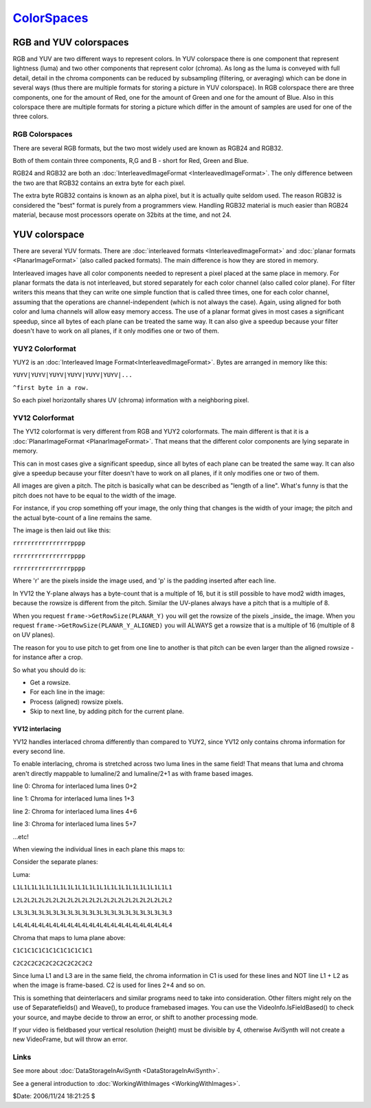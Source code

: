 
`ColorSpaces`_
==============


RGB and YUV colorspaces
-----------------------

RGB and YUV are two different ways to represent colors. In YUV colorspace
there is one component that represent lightness (luma) and two other
components that represent color (chroma). As long as the luma is conveyed
with full detail, detail in the chroma components can be reduced by
subsampling (filtering, or averaging) which can be done in several ways (thus
there are multiple formats for storing a picture in YUV colorspace). In RGB
colorspace there are three components, one for the amount of Red, one for the
amount of Green and one for the amount of Blue. Also in this colorspace there
are multiple formats for storing a picture which differ in the amount of
samples are used for one of the three colors.


RGB Colorspaces
~~~~~~~~~~~~~~~

There are several RGB formats, but the two most widely used are known as
RGB24 and RGB32.

Both of them contain three components, R,G and B - short for Red, Green and
Blue.

RGB24 and RGB32 are both an :doc:`InterleavedImageFormat <InterleavedImageFormat>`. The only difference
between the two are that RGB32 contains an extra byte for each pixel.

The extra byte RGB32 contains is known as an alpha pixel, but it is actually
quite seldom used. The reason RGB32 is considered the "best" format is purely
from a programmers view. Handling RGB32 material is much easier than RGB24
material, because most processors operate on 32bits at the time, and not 24.


YUV colorspace
--------------

There are several YUV formats. There are :doc:`interleaved formats <InterleavedImageFormat>`
and :doc:`planar formats <PlanarImageFormat>` (also called packed formats). The main
difference is how they are stored in memory.

Interleaved images have all color components needed to represent a pixel
placed at the same place in memory. For planar formats the data is not
interleaved, but stored separately for each color channel (also called color
plane). For filter writers this means that they can write one simple function
that is called three times, one for each color channel, assuming that the
operations are channel-independent (which is not always the case). Again,
using aligned for both color and luma channels will allow easy memory access.
The use of a planar format gives in most cases a significant speedup, since
all bytes of each plane can be treated the same way. It can also give a
speedup because your filter doesn't have to work on all planes, if it only
modifies one or two of them.


YUY2 Colorformat
~~~~~~~~~~~~~~~~

YUY2 is an :doc:`Interleaved Image Format<InterleavedImageFormat>`. Bytes are arranged in memory like this:

``YUYV|YUYV|YUYV|YUYV|YUYV|YUYV|...``

``^first byte in a row.``

So each pixel horizontally shares UV (chroma) information with a neighboring
pixel.


YV12 Colorformat
~~~~~~~~~~~~~~~~

The YV12 colorformat is very different from RGB and YUY2 colorformats. The
main different is that it is a :doc:`PlanarImageFormat <PlanarImageFormat>`. That means that the
different color components are lying separate in memory.

This can in most cases give a significant speedup, since all bytes of each
plane can be treated the same way. It can also give a speedup because your
filter doesn't have to work on all planes, if it only modifies one or two of
them.

All images are given a pitch. The pitch is basically what can be described as
"length of a line". What's funny is that the pitch does not have to be equal
to the width of the image.

For instance, if you crop something off your image, the only thing that
changes is the width of your image; the pitch and the actual byte-count of a
line remains the same.

The image is then laid out like this:

``rrrrrrrrrrrrrrrrpppp``

``rrrrrrrrrrrrrrrrpppp``

``rrrrrrrrrrrrrrrrpppp``


Where 'r' are the pixels inside the image used, and 'p' is the padding
inserted after each line.

In YV12 the Y-plane always has a byte-count that is a multiple of 16, but it
is still possible to have mod2 width images, because the rowsize is different
from the pitch. Similar the UV-planes always have a pitch that is a multiple
of 8.

When you request ``frame->GetRowSize(PLANAR_Y)`` you will get the rowsize of
the pixels _inside_ the image. When you request
``frame->GetRowSize(PLANAR_Y_ALIGNED)`` you will ALWAYS get a rowsize that is
a multiple of 16 (multiple of 8 on UV planes).

The reason for you to use pitch to get from one line to another is that pitch
can be even larger than the aligned rowsize - for instance after a crop.

So what you should do is:

- Get a rowsize.

- For each line in the image:

- Process (aligned) rowsize pixels.

- Skip to next line, by adding pitch for the current plane.


YV12 interlacing
::::::::::::::::

YV12 handles interlaced chroma differently than compared to YUY2, since YV12
only contains chroma information for every second line.

To enable interlacing, chroma is stretched across two luma lines in the same
field! That means that luma and chroma aren't directly mappable to lumaline/2
and lumaline/2+1 as with frame based images.

line 0: Chroma for interlaced luma lines 0+2

line 1: Chroma for interlaced luma lines 1+3

line 2: Chroma for interlaced luma lines 4+6

line 3: Chroma for interlaced luma lines 5+7

...etc!

When viewing the individual lines in each plane this maps to:

Consider the separate planes:

Luma:

``L1L1L1L1L1L1L1L1L1L1L1L1L1L1L1L1L1L1L1L1L1L1``

``L2L2L2L2L2L2L2L2L2L2L2L2L2L2L2L2L2L2L2L2L2L2``

``L3L3L3L3L3L3L3L3L3L3L3L3L3L3L3L3L3L3L3L3L3L3``

``L4L4L4L4L4L4L4L4L4L4L4L4L4L4L4L4L4L4L4L4L4L4``

Chroma that maps to luma plane above:

``C1C1C1C1C1C1C1C1C1C1C1``

``C2C2C2C2C2C2C2C2C2C2C2``

Since luma L1 and L3 are in the same field, the chroma information in C1 is
used for these lines and NOT line L1 + L2 as when the image is frame-based.
C2 is used for lines 2+4 and so on.

This is something that deinterlacers and similar programs need to take into
consideration. Other filters might rely on the use of Separatefields() and
Weave(), to produce framebased images. You can use the
VideoInfo.IsFieldBased() to check your source, and maybe decide to throw an
error, or shift to another processing mode.

If your video is fieldbased your vertical resolution (height) must be
divisible by 4, otherwise AviSynth will not create a new VideoFrame, but will
throw an error.


Links
~~~~~

See more about :doc:`DataStorageInAviSynth <DataStorageInAviSynth>`.

See a general introduction to :doc:`WorkingWithImages <WorkingWithImages>`.

$Date: 2006/11/24 18:21:25 $

.. _ColorSpaces: http://www.avisynth.org/ColorSpaces
